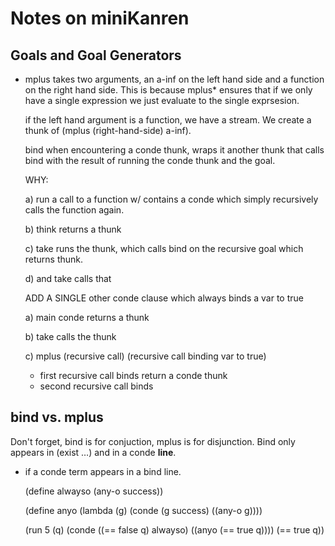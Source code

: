 * Notes on miniKanren
** Goals and Goal Generators
   - mplus takes two arguments, an a-inf on the left hand side and a
     function on the right hand side. This is because mplus* ensures
     that if we only have a single expression we just evaluate to the
     single exprsesion.

     if the left hand argument is a function, we have a stream. We
     create a thunk of (mplus (right-hand-side) a-inf).

     bind when encountering a conde thunk, wraps it another thunk that
     calls bind with the result of running the conde thunk and the
     goal.

     WHY:
     
     a) run a call to a function w/ contains a conde which simply
        recursively calls the function again.

     b) think returns a thunk

     c) take runs the thunk, which calls bind on the recursive goal
        which returns thunk.

     d) and take calls that

     ADD A SINGLE other conde clause which always binds a var to true

     a) main conde returns a thunk

     b) take calls the thunk

     c) mplus (recursive call) (recursive call binding var to true)
        - first recursive call binds return a conde thunk
        - second recursive call binds
** bind vs. mplus
   Don't forget, bind is for conjuction, mplus is for
   disjunction. Bind only appears in (exist ...) and in a conde
   *line*.

   - if a conde term appears in a bind line.

     (define alwayso (any-o success))
     
     (define anyo
       (lambda (g)
         (conde
           (g success)
           ((any-o g))))

     (run 5 (q)
       (conde
         ((== false q) alwayso)
         ((anyo (== true q))))
       (== true q))
